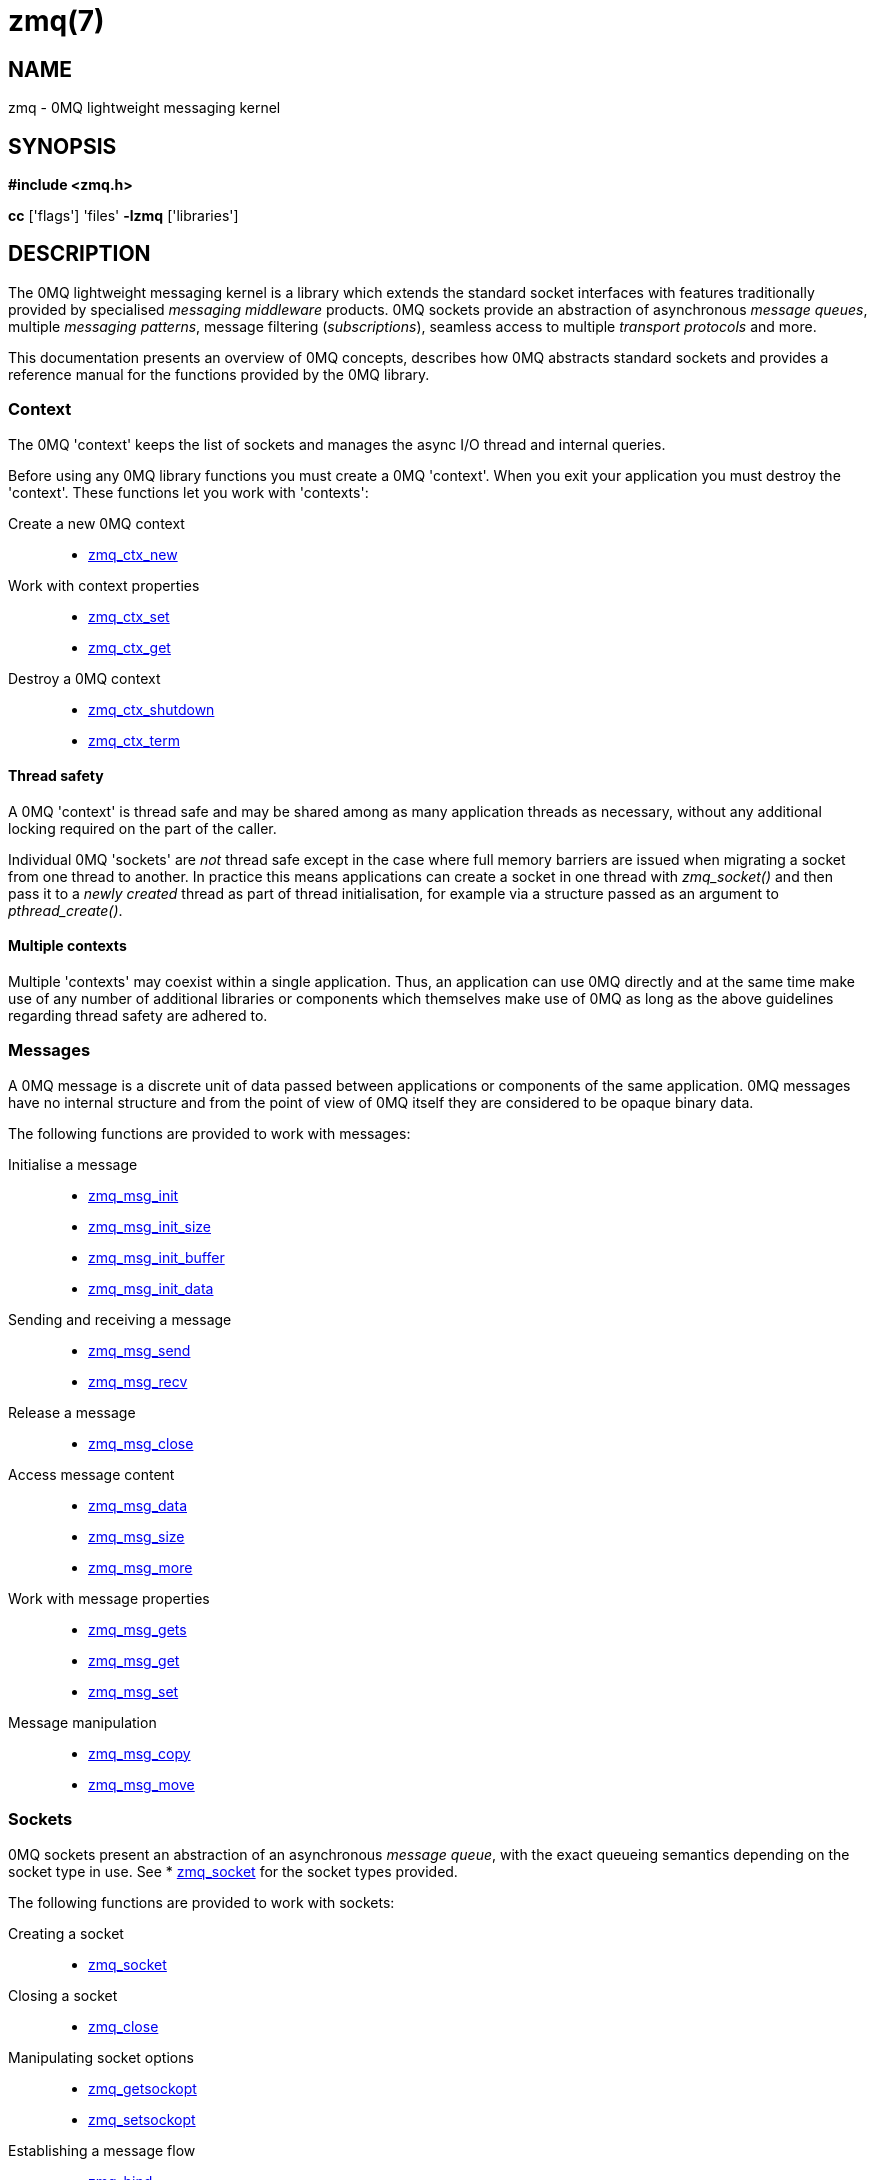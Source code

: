= zmq(7)


== NAME
zmq - 0MQ lightweight messaging kernel


== SYNOPSIS
*#include <zmq.h>*

*cc* ['flags'] 'files' *-lzmq* ['libraries']


== DESCRIPTION
The 0MQ lightweight messaging kernel is a library which extends the standard
socket interfaces with features traditionally provided by specialised
_messaging middleware_ products. 0MQ sockets provide an abstraction of
asynchronous _message queues_, multiple _messaging patterns_, message
filtering (_subscriptions_), seamless access to multiple _transport protocols_
and more.

This documentation presents an overview of 0MQ concepts, describes how 0MQ
abstracts standard sockets and provides a reference manual for the functions
provided by the 0MQ library.


Context
~~~~~~~
The 0MQ 'context' keeps the list of sockets and manages the async I/O thread
and internal queries.

Before using any 0MQ library functions you must create a 0MQ 'context'. When
you exit your application you must destroy the 'context'. These functions let
you work with 'contexts':

Create a new 0MQ context::
 * xref:zmq_ctx_new.adoc[zmq_ctx_new]

Work with context properties::
 * xref:zmq_ctx_set.adoc[zmq_ctx_set]
 * xref:zmq_ctx_get.adoc[zmq_ctx_get]

Destroy a 0MQ context::
 * xref:zmq_ctx_shutdown.adoc[zmq_ctx_shutdown]
 * xref:zmq_ctx_term.adoc[zmq_ctx_term]

Thread safety
^^^^^^^^^^^^^
A 0MQ 'context' is thread safe and may be shared among as many application
threads as necessary, without any additional locking required on the part of
the caller.

Individual 0MQ 'sockets' are _not_ thread safe except in the case where full
memory barriers are issued when migrating a socket from one thread to another.
In practice this means applications can create a socket in one thread with
_zmq_socket()_ and then pass it to a _newly created_ thread as part of thread
initialisation, for example via a structure passed as an argument to
_pthread_create()_.


Multiple contexts
^^^^^^^^^^^^^^^^^
Multiple 'contexts' may coexist within a single application. Thus, an
application can use 0MQ directly and at the same time make use of any number of
additional libraries or components which themselves make use of 0MQ as long as
the above guidelines regarding thread safety are adhered to.


Messages
~~~~~~~~
A 0MQ message is a discrete unit of data passed between applications or
components of the same application. 0MQ messages have no internal structure and
from the point of view of 0MQ itself they are considered to be opaque binary
data.

The following functions are provided to work with messages:

Initialise a message::
 * xref:zmq_msg_init.adoc[zmq_msg_init]
 * xref:zmq_msg_init_size.adoc[zmq_msg_init_size]
 * xref:zmq_msg_init_buffer.adoc[zmq_msg_init_buffer]
 * xref:zmq_msg_init_data.adoc[zmq_msg_init_data]

Sending and receiving a message::
 * xref:zmq_msg_send.adoc[zmq_msg_send]
 * xref:zmq_msg_recv.adoc[zmq_msg_recv]

Release a message::
 * xref:zmq_msg_close.adoc[zmq_msg_close]

Access message content::
 * xref:zmq_msg_data.adoc[zmq_msg_data]
 * xref:zmq_msg_size.adoc[zmq_msg_size]
 * xref:zmq_msg_more.adoc[zmq_msg_more]

Work with message properties::
 * xref:zmq_msg_gets.adoc[zmq_msg_gets]
 * xref:zmq_msg_get.adoc[zmq_msg_get]
 * xref:zmq_msg_set.adoc[zmq_msg_set]

Message manipulation::
 * xref:zmq_msg_copy.adoc[zmq_msg_copy]
 * xref:zmq_msg_move.adoc[zmq_msg_move]


Sockets
~~~~~~~
0MQ sockets present an abstraction of an asynchronous _message queue_, with the
exact queueing semantics depending on the socket type in use. See
* xref:zmq_socket.adoc[zmq_socket] for the socket types provided.

The following functions are provided to work with sockets:

Creating a socket::
 * xref:zmq_socket.adoc[zmq_socket]

Closing a socket::
 * xref:zmq_close.adoc[zmq_close]

Manipulating socket options::
 * xref:zmq_getsockopt.adoc[zmq_getsockopt]
 * xref:zmq_setsockopt.adoc[zmq_setsockopt]

Establishing a message flow::
 * xref:zmq_bind.adoc[zmq_bind]
 * xref:zmq_connect.adoc[zmq_connect]

Sending and receiving messages::
 * xref:zmq_msg_send.adoc[zmq_msg_send]
 * xref:zmq_msg_recv.adoc[zmq_msg_recv]
 * xref:zmq_send.adoc[zmq_send]
 * xref:zmq_recv.adoc[zmq_recv]
 * xref:zmq_send_const.adoc[zmq_send_const]

Monitoring socket events::
 * xref:zmq_socket_monitor.adoc[zmq_socket_monitor]

.Input/output multiplexing
0MQ provides a mechanism for applications to multiplex input/output events over
a set containing both 0MQ sockets and standard sockets. This mechanism mirrors
the standard _poll()_ system call, and is described in detail in
* xref:zmq_poll.adoc[zmq_poll] This API is deprecated, however.

There is a new DRAFT API with multiple zmq_poller_* function, which is described
in xref:zmq_poller.adoc[zmq_poller]


Transports
~~~~~~~~~~
A 0MQ socket can use multiple different underlying transport mechanisms.
Each transport mechanism is suited to a particular purpose and has its own
advantages and drawbacks.

The following transport mechanisms are provided:

Unicast transport using TCP::
 * xref:zmq_tcp.adoc[zmq_tcp]

Reliable multicast transport using PGM::
 * xref:zmq_pgm.adoc[zmq_pgm]

Local inter-process communication transport::
 * xref:zmq_ipc.adoc[zmq_ipc]

Local in-process (inter-thread) communication transport::
 * xref:zmq_inproc.adoc[zmq_inproc]

Virtual Machine Communications Interface (VMC) transport::
 * xref:zmq_vmci.adoc[zmq_vmci]

Unreliable unicast and multicast using UDP::
 * xref:zmq_udp.adoc[zmq_udp]


Proxies
~~~~~~~
0MQ provides 'proxies' to create fanout and fan-in topologies. A proxy connects
a 'frontend' socket to a 'backend' socket and switches all messages between the
two sockets, opaquely. A proxy may optionally capture all traffic to a third
socket. To start a proxy in an application thread, use xref:zmq_proxy.adoc[zmq_proxy]


Security
~~~~~~~~
A 0MQ socket can select a security mechanism. Both peers must use the same
security mechanism.

The following security mechanisms are provided for IPC and TCP connections:

Null security::
 * xref:zmq_null.adoc[zmq_null]

Plain-text authentication using username and password::
 * xref:zmq_plain.adoc[zmq_plain]

Elliptic curve authentication and encryption::
 * xref:zmq_curve.adoc[zmq_curve]

Generate a CURVE keypair in armored text format::
 * xref:zmq_curve_keypair.adoc[zmq_curve_keypair]

Derive a CURVE public key from a secret key::
 * xref:zmq_curve_public.adoc[zmq_curve_public]

Converting keys to/from armoured text strings::
 * xref:zmq_z85_decode.adoc[zmq_z85_decode]
 * xref:zmq_z85_encode.adoc[zmq_z85_encode]


== ERROR HANDLING
The 0MQ library functions handle errors using the standard conventions found on
POSIX systems. Generally, this means that upon failure a 0MQ library function
shall return either a NULL value (if returning a pointer) or a negative value
(if returning an integer), and the actual error code shall be stored in the
'errno' variable.

On non-POSIX systems some users may experience issues with retrieving the
correct value of the 'errno' variable. The _zmq_errno()_ function is provided
to assist in these cases; for details refer to xref:zmq_errno.adoc[zmq_errno]

The _zmq_strerror()_ function is provided to translate 0MQ-specific error codes
into error message strings; for details refer to xref:zmq_strerror.adoc[zmq_strerror]


== UTILITY
The following utility functions are provided:

Working with atomic counters::
 * xref:zmq_atomic_counter_new.adoc[zmq_atomic_counter_new]
 * xref:zmq_atomic_counter_set.adoc[zmq_atomic_counter_set]
 * xref:zmq_atomic_counter_inc.adoc[zmq_atomic_counter_inc]
 * xref:zmq_atomic_counter_dec.adoc[zmq_atomic_counter_dec]
 * xref:zmq_atomic_counter_value.adoc[zmq_atomic_counter_value]
 * xref:zmq_atomic_counter_destroy.adoc[zmq_atomic_counter_destroy]


== MISCELLANEOUS
The following miscellaneous functions are provided:

Report 0MQ library version::
 * xref:zmq_version.adoc[zmq_version]


== LANGUAGE BINDINGS
The 0MQ library provides interfaces suitable for calling from programs in any
language; this documentation documents those interfaces as they would be used
by C programmers. The intent is that programmers using 0MQ from other languages
shall refer to this documentation alongside any documentation provided by the
vendor of their language binding.

Language bindings ($$C++$$, Python, PHP, Ruby, Java and more) are provided by
members of the 0MQ community and pointers can be found on the 0MQ website.


== AUTHORS
This page was written by the 0MQ community. To make a change please
read the 0MQ Contribution Policy at <http://www.zeromq.org/docs:contributing>.


== RESOURCES
Main web site: <http://www.zeromq.org/>

Report bugs to the 0MQ development mailing list: <zeromq-dev@lists.zeromq.org>


== LICENSE
Free use of this software is granted under the terms of the Mozilla Public
License Version 2.0 (MPL-2.0). For details see the file `LICENSE` included with
the 0MQ distribution.
